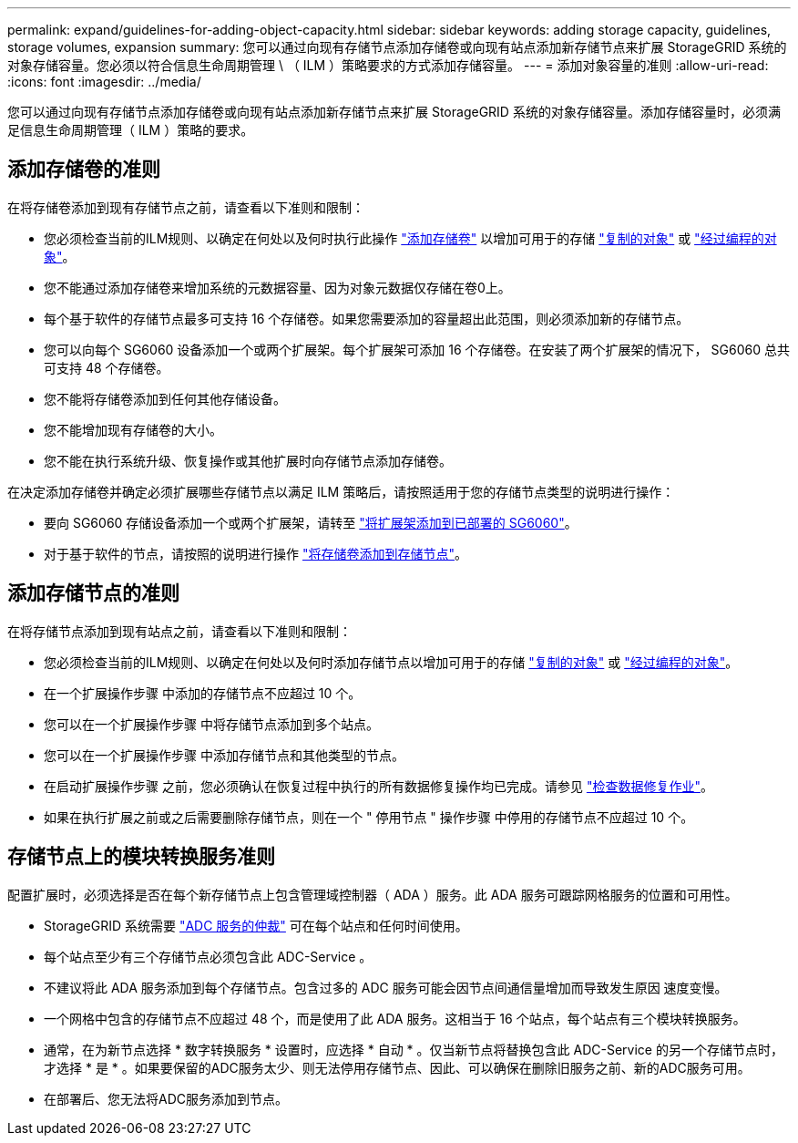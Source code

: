 ---
permalink: expand/guidelines-for-adding-object-capacity.html 
sidebar: sidebar 
keywords: adding storage capacity, guidelines, storage volumes, expansion 
summary: 您可以通过向现有存储节点添加存储卷或向现有站点添加新存储节点来扩展 StorageGRID 系统的对象存储容量。您必须以符合信息生命周期管理 \ （ ILM ）策略要求的方式添加存储容量。 
---
= 添加对象容量的准则
:allow-uri-read: 
:icons: font
:imagesdir: ../media/


[role="lead"]
您可以通过向现有存储节点添加存储卷或向现有站点添加新存储节点来扩展 StorageGRID 系统的对象存储容量。添加存储容量时，必须满足信息生命周期管理（ ILM ）策略的要求。



== 添加存储卷的准则

在将存储卷添加到现有存储节点之前，请查看以下准则和限制：

* 您必须检查当前的ILM规则、以确定在何处以及何时执行此操作 link:../expand/adding-storage-volumes-to-storage-nodes.html["添加存储卷"] 以增加可用于的存储 link:../ilm/what-replication-is.html["复制的对象"] 或 link:../ilm/what-erasure-coding-schemes-are.html["经过编程的对象"]。
* 您不能通过添加存储卷来增加系统的元数据容量、因为对象元数据仅存储在卷0上。
* 每个基于软件的存储节点最多可支持 16 个存储卷。如果您需要添加的容量超出此范围，则必须添加新的存储节点。
* 您可以向每个 SG6060 设备添加一个或两个扩展架。每个扩展架可添加 16 个存储卷。在安装了两个扩展架的情况下， SG6060 总共可支持 48 个存储卷。
* 您不能将存储卷添加到任何其他存储设备。
* 您不能增加现有存储卷的大小。
* 您不能在执行系统升级、恢复操作或其他扩展时向存储节点添加存储卷。


在决定添加存储卷并确定必须扩展哪些存储节点以满足 ILM 策略后，请按照适用于您的存储节点类型的说明进行操作：

* 要向 SG6060 存储设备添加一个或两个扩展架，请转至 https://docs.netapp.com/us-en/storagegrid-appliances/sg6000/adding-expansion-shelf-to-deployed-sg6060.html["将扩展架添加到已部署的 SG6060"^]。
* 对于基于软件的节点，请按照的说明进行操作
link:adding-storage-volumes-to-storage-nodes.html["将存储卷添加到存储节点"]。




== 添加存储节点的准则

在将存储节点添加到现有站点之前，请查看以下准则和限制：

* 您必须检查当前的ILM规则、以确定在何处以及何时添加存储节点以增加可用于的存储 link:../ilm/what-replication-is.html["复制的对象"] 或 link:../ilm/what-erasure-coding-schemes-are.html["经过编程的对象"]。
* 在一个扩展操作步骤 中添加的存储节点不应超过 10 个。
* 您可以在一个扩展操作步骤 中将存储节点添加到多个站点。
* 您可以在一个扩展操作步骤 中添加存储节点和其他类型的节点。
* 在启动扩展操作步骤 之前，您必须确认在恢复过程中执行的所有数据修复操作均已完成。请参见 link:../maintain/checking-data-repair-jobs.html["检查数据修复作业"]。
* 如果在执行扩展之前或之后需要删除存储节点，则在一个 " 停用节点 " 操作步骤 中停用的存储节点不应超过 10 个。




== 存储节点上的模块转换服务准则

配置扩展时，必须选择是否在每个新存储节点上包含管理域控制器（ ADA ）服务。此 ADA 服务可跟踪网格服务的位置和可用性。

* StorageGRID 系统需要 link:../maintain/understanding-adc-service-quorum.html["ADC 服务的仲裁"] 可在每个站点和任何时间使用。
* 每个站点至少有三个存储节点必须包含此 ADC-Service 。
* 不建议将此 ADA 服务添加到每个存储节点。包含过多的 ADC 服务可能会因节点间通信量增加而导致发生原因 速度变慢。
* 一个网格中包含的存储节点不应超过 48 个，而是使用了此 ADA 服务。这相当于 16 个站点，每个站点有三个模块转换服务。
* 通常，在为新节点选择 * 数字转换服务 * 设置时，应选择 * 自动 * 。仅当新节点将替换包含此 ADC-Service 的另一个存储节点时，才选择 * 是 * 。如果要保留的ADC服务太少、则无法停用存储节点、因此、可以确保在删除旧服务之前、新的ADC服务可用。
* 在部署后、您无法将ADC服务添加到节点。

